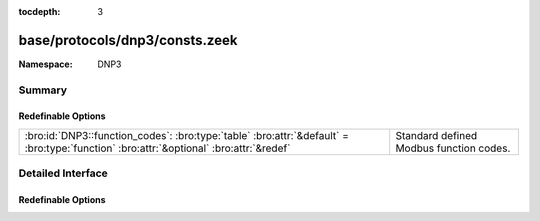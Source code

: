 :tocdepth: 3

base/protocols/dnp3/consts.zeek
===============================
.. bro:namespace:: DNP3


:Namespace: DNP3

Summary
~~~~~~~
Redefinable Options
###################
====================================================================================================================================== =======================================
:bro:id:`DNP3::function_codes`: :bro:type:`table` :bro:attr:`&default` = :bro:type:`function` :bro:attr:`&optional` :bro:attr:`&redef` Standard defined Modbus function codes.
====================================================================================================================================== =======================================


Detailed Interface
~~~~~~~~~~~~~~~~~~
Redefinable Options
###################
.. bro:id:: DNP3::function_codes

   :Type: :bro:type:`table` [:bro:type:`count`] of :bro:type:`string`
   :Attributes: :bro:attr:`&default` = :bro:type:`function` :bro:attr:`&optional` :bro:attr:`&redef`
   :Default:

   ::

      {
         [2] = "WRITE",
         [9] = "FREEZE_CLEAR",
         [17] = "START_APPL",
         [27] = "DELETE_FILE",
         [6] = "DIRECT_OPERATE_NR",
         [11] = "FREEZE_AT_TIME",
         [14] = "WARM_RESTART",
         [4] = "OPERATE",
         [22] = "ASSIGN_CLASS",
         [24] = "RECORD_CURRENT_TIME",
         [30] = "ABORT_FILE",
         [1] = "READ",
         [8] = "IMMED_FREEZE_NR",
         [7] = "IMMED_FREEZE",
         [15] = "INITIALIZE_DATA",
         [131] = "AUTHENTICATE_RESP",
         [23] = "DELAY_MEASURE",
         [33] = "AUTHENTICATE_REQ_NR",
         [29] = "AUTHENTICATE_FILE",
         [130] = "UNSOLICITED_RESPONSE",
         [5] = "DIRECT_OPERATE",
         [25] = "OPEN_FILE",
         [32] = "AUTHENTICATE_REQ",
         [19] = "SAVE_CONFIG",
         [28] = "GET_FILE_INFO",
         [31] = "ACTIVATE_CONFIG",
         [10] = "FREEZE_CLEAR_NR",
         [129] = "RESPONSE",
         [0] = "CONFIRM",
         [3] = "SELECT",
         [12] = "FREEZE_AT_TIME_NR",
         [13] = "COLD_RESTART",
         [18] = "STOP_APPL",
         [21] = "DISABLE_UNSOLICITED",
         [16] = "INITIALIZE_APPL",
         [20] = "ENABLE_UNSOLICITED",
         [26] = "CLOSE_FILE"
      }

   Standard defined Modbus function codes.



